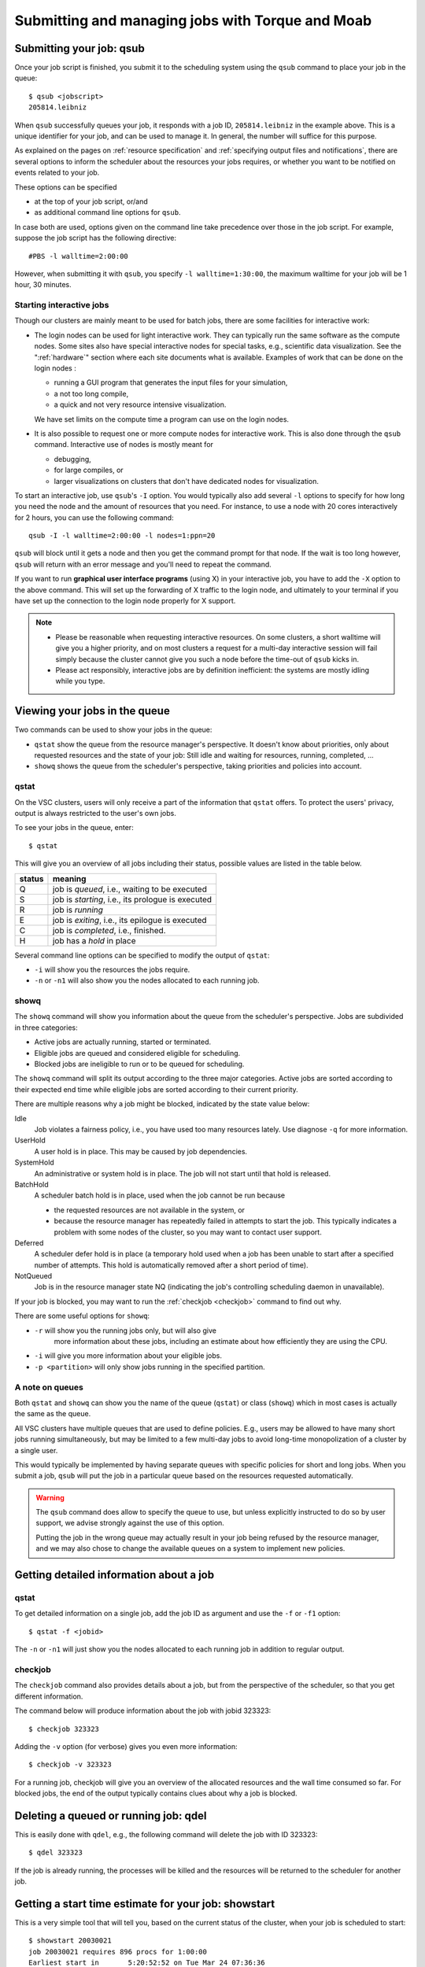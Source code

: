 .. _submitting jobs:

Submitting and managing jobs with Torque and Moab
=================================================


.. _qsub:

Submitting your job: qsub
-------------------------

Once your job script is finished, you submit it to the scheduling system
using the ``qsub`` command to place your job in the queue::

   $ qsub <jobscript>
   205814.leibniz

When ``qsub`` successfully queues your job, it responds with a job ID, ``205814.leibniz``
in the example above.  This is a unique identifier for your job, and can be used
to manage it.  In general, the number will suffice for this purpose.

As explained on the pages on :ref:`resource specification` and 
:ref:`specifying output files and notifications`,
there are several options to inform the scheduler about the
resources your jobs requires, or whether you want to be notified on events
related to your job.

These options can be specified

- at the top of your job script, or/and
- as additional command line options for ``qsub``.
  
In case both are used, options given on the command line take precedence
over those in the job script. For example, suppose the job
script has the following directive::

   #PBS -l walltime=2:00:00

However, when submitting it with ``qsub``, you specify ``-l walltime=1:30:00``,
the maximum walltime for your job will be 1 hour, 30 minutes.


.. _interactive jobs:

Starting interactive jobs
~~~~~~~~~~~~~~~~~~~~~~~~~

Though our clusters are mainly meant to be used for batch jobs, there
are some facilities for interactive work:

-  The login nodes can be used for light interactive work. They can
   typically run the same software as the compute nodes. Some sites also
   have special interactive nodes for special tasks, e.g., scientific
   data visualization. See the ":ref:`hardware`" section
   where each site documents what is available.
   Examples of work that can be done on the login nodes :

   - running a GUI program that generates the input files for your
     simulation,
   - a not too long compile,
   - a quick and not very resource intensive visualization.

   We have set limits on the compute time a program can use on the
   login nodes.

-  It is also possible to request one or more compute nodes for
   interactive work. This is also done through the ``qsub`` command.
   Interactive use of nodes is mostly meant for

   - debugging,
   - for large compiles, or
   - larger visualizations on clusters that don't have dedicated nodes for
     visualization.

To start an interactive job, use ``qsub``'s ``-I`` option.  You would
typically also add several ``-l`` options to specify for how long
you need the node and the amount of resources that you need. For instance,
to use a node with 20 cores interactively for 2 hours, you can use the
following command::

   qsub -I -l walltime=2:00:00 -l nodes=1:ppn=20

``qsub`` will block until it gets a node and then you get the command
prompt for that node. If the wait is too long however, ``qsub`` will
return with an error message and you'll need to repeat the command.

If you want to run **graphical user interface programs** (using X) in your
interactive job, you have to add the ``-X`` option to the above command.
This will set up the forwarding of X traffic to the login node, and
ultimately to your terminal if you have set up the connection to the login
node properly for X support.

.. note::

   - Please be reasonable when requesting interactive resources. On
     some clusters, a short walltime will give you a higher priority, and on
     most clusters a request for a multi-day interactive session will fail
     simply because the cluster cannot give you such a node before the
     time-out of ``qsub`` kicks in.

   - Please act responsibly, interactive jobs are by definition inefficient:
     the systems are mostly idling while you type.


Viewing your jobs in the queue
------------------------------

Two commands can be used to show your jobs in the queue:

-  ``qstat`` show the queue from the resource manager's perspective. It
   doesn't know about priorities, only about requested resources and the
   state of your job: Still idle and waiting for resources, running,
   completed, ...
-  ``showq`` shows the queue from the scheduler's perspective, taking
   priorities and policies into account.



.. _qstat:

qstat
~~~~~

On the VSC clusters, users will only receive a part of the information
that ``qstat`` offers. To protect the users' privacy, output is always
restricted to the user's own jobs.

To see your jobs in the queue, enter::

   $ qstat

This will give you an overview of all jobs including their status, possible
values are listed in the table below.

+--------+------------------------------------------------------+
| status | meaning                                              |
+========+======================================================+
| Q      | job is *queued*, i.e., waiting to be executed        |
+--------+------------------------------------------------------+
| S      | job is *starting*, i.e., its prologue is executed    |
+--------+------------------------------------------------------+
| R      | job is *running*                                     |
+--------+------------------------------------------------------+
| E      | job is *exiting*, i.e., its epilogue is executed     |
+--------+------------------------------------------------------+
| C      | job is *completed*, i.e., finished.                  |
+--------+------------------------------------------------------+
| H      | job has a *hold* in place                            |
+--------+------------------------------------------------------+

Several command line options can be specified to modify the output of
``qstat``:

-  ``-i`` will show you the resources the jobs require.
-  ``-n`` or ``-n1`` will also show you the nodes allocated to each running job.


.. _showq:

showq
~~~~~

The ``showq`` command will show you information about the queue from the
scheduler's perspective. Jobs are subdivided in three categories:

-  Active jobs are actually running, started or terminated.
-  Eligible jobs are queued and considered eligible for scheduling.
-  Blocked jobs are ineligible to run or to be queued for scheduling.
 
The ``showq`` command will split its output according to the three major
categories. Active jobs are sorted according to their expected end time
while eligible jobs are sorted according to their current priority.

There are multiple reasons why a job might be blocked, indicated by the state
value below:

Idle
   Job violates a fairness policy, i.e., you have used too many resources lately.
   Use diagnose ``-q`` for more information.
UserHold
   A user hold is in place.  This may be caused by job dependencies.
SystemHold
   An administrative or system hold is in place.  The job will not start until
   that hold is released.
BatchHold
   A scheduler batch hold is in place, used when the job cannot be run because

   - the requested resources are not available in the system, or
   - because the resource manager has repeatedly failed in attempts to start the
     job.  This typically indicates a problem with some nodes of the cluster,
     so you may want to contact user support.
Deferred
   A scheduler defer hold is in place (a temporary hold used when a job has been
   unable to start after a specified number of attempts. This hold is automatically
   removed after a short period of time).  
NotQueued
   Job is in the resource manager state NQ (indicating the job's controlling
   scheduling daemon in unavailable).

If your job is blocked, you may want to run the :ref:`checkjob <checkjob>` command
to find out why.

There are some useful options for ``showq``:

- ``-r`` will show you the running jobs only, but will also give
   more information about these jobs, including an estimate about how
   efficiently they are using the CPU.
- ``-i`` will give you more information about your eligible jobs.
- ``-p <partition>`` will only show jobs running in the specified partition.


.. _queues:

A note on queues
~~~~~~~~~~~~~~~~

Both ``qstat`` and ``showq`` can show you the name of the queue (``qstat``) or
class (``showq``) which in most cases is actually the same as the
queue.

All VSC clusters have multiple queues that are used to define policies.
E.g., users may be allowed to have many short jobs running simultaneously,
but may be limited to a few multi-day jobs to avoid long-time
monopolization of a cluster by a single user.

This would typically be implemented by having separate queues with specific policies for
short and long jobs. When you submit a job, ``qsub`` will put the job
in a particular queue based on the resources requested automatically.

.. warning::

   The ``qsub`` command does allow to specify the queue to use, but unless
   explicitly instructed to do so by user support, we  advise strongly against the use of this
   option.
  
   Putting the job in the wrong queue may actually result in your
   job being refused by the resource manager, and we may also chose to
   change the available queues on a system to implement new policies.


.. _detailed job info:

Getting detailed information about a job
----------------------------------------

qstat
~~~~~

To get detailed information on a single job, add the job ID as argument and
use the ``-f`` or ``-f1`` option::

   $ qstat -f <jobid>

The ``-n`` or ``-n1`` will just show you the nodes allocated to each running job in
addition to regular output.


.. _checkjob:

checkjob
~~~~~~~~

The ``checkjob`` command also provides details about a job, but from
the perspective of the scheduler, so  that you get different information.

The command below will produce information about the job with jobid 323323::

   $ checkjob 323323

Adding the ``-v`` option (for verbose) gives you even more information::

   $ checkjob -v 323323

For a running job, checkjob will give you an overview of the allocated
resources and the wall time consumed so far. For blocked jobs, the end
of the output typically contains clues about why a job is blocked.


.. _qdel:

Deleting a queued or running job: qdel
--------------------------------------

This is easily done with ``qdel``, e.g., the following command will delete the
job with ID 323323::

   $ qdel 323323

If the job is already running, the processes will be killed and the resources
will be returned to the scheduler for another job.


.. _showstart:

Getting a start time estimate for your job: showstart
-----------------------------------------------------

This is a very simple tool that will tell you, based on the current
status of the cluster, when your job is scheduled to start::

   $ showstart 20030021
   job 20030021 requires 896 procs for 1:00:00
   Earliest start in       5:20:52:52 on Tue Mar 24 07:36:36
   Earliest completion in  5:21:52:52 on Tue Mar 24 08:36:36
   Best Partition: DEFAULT

.. note::

   This is only an estimate, based on the jobs that are currently running or
   queued and the walltime that users gave for these jobs.

   - Jobs may always end sooner than requested, so your job may start sooner.
   - On the other hand, jobs with a higher priority may also enter the queue and
     delay the start of your job.


   .. _showbf:

Checking free resources for a short job: showbf
-----------------------------------------------

When the scheduler performs its task, there is bound to be
some gaps between jobs on a node. These gaps can be back filled with
small jobs. To get an overview of these gaps, you can execute the
command ``showbf``::

   $ showbf
   backfill window (user: 'vsc30001' group: 'vsc30001' partition: ALL) Wed Mar 18 10:31:02
   323 procs available for      21:04:59
   136 procs available for   13:19:28:58

To check whether a job can run in a specific partition, add the ``-p <partition>`` option.

.. note::

   There is however no guarantee that if you submit a job that would fit in
   the available resources, it will also run immediately. Another user
   might be doing the same thing at the same time, or you may simply be
   blocked from running more jobs because you already have too many jobs
   running or have made heavy use of the cluster recently.
